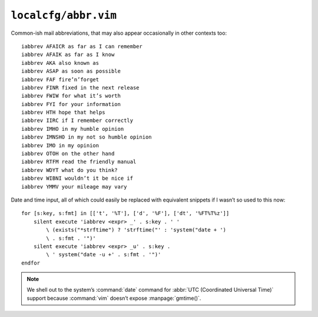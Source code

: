 ``localcfg/abbr.vim``
=====================

Common-ish mail abbreviations, that may also appear occasionally in other
contexts too::

    iabbrev AFAICR as far as I can remember
    iabbrev AFAIK as far as I know
    iabbrev AKA also known as
    iabbrev ASAP as soon as possible
    iabbrev FAF fire’n’forget
    iabbrev FINR fixed in the next release
    iabbrev FWIW for what it’s worth
    iabbrev FYI for your information
    iabbrev HTH hope that helps
    iabbrev IIRC if I remember correctly
    iabbrev IMHO in my humble opinion
    iabbrev IMNSHO in my not so humble opinion
    iabbrev IMO in my opinion
    iabbrev OTOH on the other hand
    iabbrev RTFM read the friendly manual
    iabbrev WDYT what do you think?
    iabbrev WIBNI wouldn’t it be nice if
    iabbrev YMMV your mileage may vary

Date and time input, all of which could easily be replaced with equivalent
snippets if I wasn’t so used to this now::

    for [s:key, s:fmt] in [['t', '%T'], ['d', '%F'], ['dt', '%FT%T%z']]
        silent execute 'iabbrev <expr> _' . s:key . ' '
            \ (exists("*strftime") ? 'strftime("' : 'system("date + ')
            \ . s:fmt . '")'
        silent execute 'iabbrev <expr> _u' . s:key .
            \ ' system("date -u +' . s:fmt . '")'
    endfor

.. note::

    We shell out to the system’s :command:`date` command for :abbr:`UTC
    (Coordinated Universal Time)` support because :command:`vim` doesn’t expose
    :manpage:`gmtime()`.
